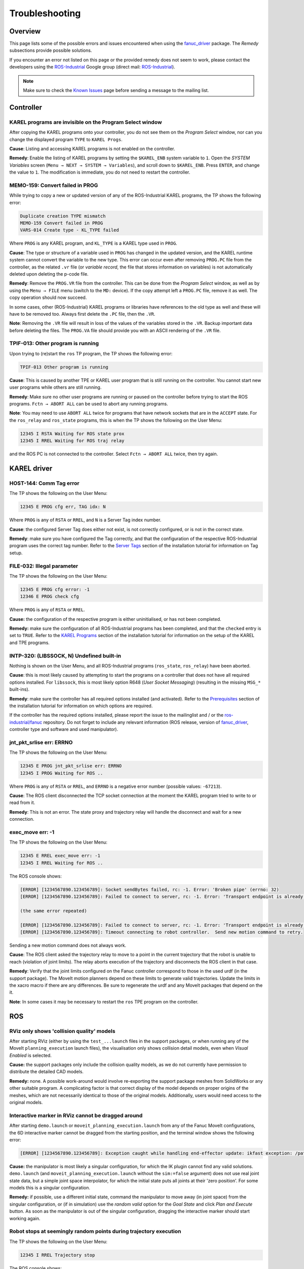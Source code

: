 Troubleshooting
===============


Overview
--------

This page lists some of the possible errors and issues encountered when using the `fanuc_driver`_ package. The *Remedy* subsections provide possible solutions.

If you encounter an error not listed on this page or the provided remedy does not seem to work, please contact the developers using the `ROS-Industrial <https://groups.google.com/forum/?fromgroups#!forum/swri-ros-pkg-dev>`_ Google group (direct mail: `ROS-Industrial <mailto:swri-ros-pkg-dev@googlegroups.com>`_).

.. note::

   Make sure to check the `Known Issues <http://wiki.ros.org/fanuc/indigo/known_issues>`_ page before sending a message to the mailing list.


Controller
----------

KAREL programs are invisible on the Program Select window
^^^^^^^^^^^^^^^^^^^^^^^^^^^^^^^^^^^^^^^^^^^^^^^^^^^^^^^^^

After copying the KAREL programs onto your controller, you do not see them on the *Program Select* window, nor can you change the displayed program ``TYPE`` to ``KAREL Progs``.

**Cause**: Listing and accessing KAREL programs is not enabled on the controller.

**Remedy**: Enable the listing of KAREL programs by setting the ``$KAREL_ENB`` system variable to ``1``. Open the *SYSTEM Variables* screen (``Menu → NEXT → SYSTEM → Variables``), and scroll down to ``$KAREL_ENB``. Press ``ENTER``, and change the value to ``1``. The modification is immediate, you do not need to restart the controller.


MEMO-159: Convert failed in PROG
^^^^^^^^^^^^^^^^^^^^^^^^^^^^^^^^

While trying to copy a new or updated version of any of the ROS-Industrial KAREL programs, the TP shows the following error:

.. code-block:: none

  Duplicate creation TYPE mismatch
  MEMO-159 Convert failed in PROG
  VARS-014 Create type - KL_TYPE failed

Where ``PROG`` is any KAREL program, and ``KL_TYPE`` is a KAREL type used in ``PROG``.

**Cause**: The type or structure of a variable used in ``PROG`` has changed in the updated version, and the KAREL runtime system cannot convert the variable to the new type. This error can occur even after removing ``PROG.PC`` file from the controller, as the related ``.vr`` file (or *variable record*, the file that stores information on variables) is not automatically deleted upon deleting the p-code file.

**Remedy**: Remove the ``PROG.VR`` file from the controller. This can be done from the *Program Select* window, as well as by using the ``Menu → FILE`` menu (switch to the ``MD:`` device). If the copy attempt left a ``PROG.PC`` file, remove it as well. The copy operation should now succeed.

In some cases, other (ROS-Industrial) KAREL programs or libraries have references to the old type as well and these will have to be removed too. Always first delete the ``.PC`` file, then the ``.VR``.

**Note**: Removing the ``.VR`` file will result in loss of the values of the variables stored in the ``.VR``. Backup important data before deleting the files. The ``PROG.VA`` file should provide you with an ASCII rendering of the ``.VR`` file.


TPIF-013: Other program is running
^^^^^^^^^^^^^^^^^^^^^^^^^^^^^^^^^^

Upon trying to (re)start the ``ros`` TP program, the TP shows the following error:

.. code-block:: none

  TPIF-013 Other program is running

**Cause**: This is caused by another TPE or KAREL user program that is still running on the controller. You cannot start new user programs while others are still running.

**Remedy**: Make sure no other user programs are running or paused on the controller before trying to start the ROS programs. ``Fctn → ABORT ALL`` can be used to abort any running programs.

**Note**: You may need to use ``ABORT ALL`` twice for programs that have network sockets that are in the ``ACCEPT`` state. For the ``ros_relay`` and ``ros_state`` programs, this is when the TP shows the following on the User Menu:

.. code-block:: none

  12345 I RSTA Waiting for ROS state prox
  12345 I RREL Waiting for ROS traj relay

and the ROS PC is not connected to the controller. Select ``Fctn → ABORT ALL`` twice, then try again.


KAREL driver
------------

HOST-144: Comm Tag error
^^^^^^^^^^^^^^^^^^^^^^^^

The TP shows the following on the User Menu:

.. code-block:: none

  12345 E PROG cfg err, TAG idx: N

Where ``PROG`` is any of ``RSTA`` or ``RREL``, and ``N`` is a Server Tag index number.

**Cause**: the configured Server Tag does either not exist, is not correctly configured, or is not in the correct state.

**Remedy**: make sure you have configured the Tag correctly, and that the configuration of the respective ROS-Industrial program uses the correct tag number. Refer to the `Server Tags <http://wiki.ros.org/fanuc/Tutorials/hydro/Configuration#Server_Tags>`_ section of the installation tutorial for information on Tag setup.


FILE-032: Illegal parameter
^^^^^^^^^^^^^^^^^^^^^^^^^^^

The TP shows the following on the User Menu:

.. code-block:: none

  12345 E PROG cfg error: -1
  12346 E PROG check cfg

Where ``PROG`` is any of ``RSTA`` or ``RREL``.

**Cause:** the configuration of the respective program is either uninitialised, or has not been completed.

**Remedy:** make sure the configuration of all ROS-Industrial programs has been completed, and that the ``checked`` entry is set to ``TRUE``. Refer to the `KAREL Programs <http://wiki.ros.org/fanuc/Tutorials/hydro/Configuration#KAREL_Programs>`_ section of the installation tutorial for information on the setup of the KAREL and TPE programs.


INTP-320: (LIBSSOCK, N) Undefined built-in
^^^^^^^^^^^^^^^^^^^^^^^^^^^^^^^^^^^^^^^^^^

Nothing is shown on the User Menu, and all ROS-Industrial programs (``ros_state``, ``ros_relay``) have been aborted.

**Cause**: this is most likely caused by attempting to start the programs on a controller that does not have all required options installed. For ``libssock``, this is most likely option R648 (*User Socket Messaging*) (resulting in the missing ``MSG_*`` built-ins).

**Remedy**: make sure the controller has all required options installed (and activated). Refer to the `Prerequisites <http://wiki.ros.org/fanuc/Tutorials/hydro/Installation#Prerequisites>`_ section of the installation tutorial for information on which options are required.

If the controller has the required options installed, please report the issue to the mailinglist and / or the `ros-industrial/fanuc <https://github.com/ros-industrial/fanuc/issues>`_ repository. Do not forget to include any relevant information (ROS release, version of `fanuc_driver`_, controller type and software and used manipulator).


jnt_pkt_srlise err: ERRNO
^^^^^^^^^^^^^^^^^^^^^^^^^

The TP shows the following on the User Menu:

.. code-block:: none

  12345 E PROG jnt_pkt_srlise err: ERRNO
  12345 I PROG Waiting for ROS ..

Where ``PROG`` is any of ``RSTA`` or ``RREL``, and ``ERRNO`` is a negative error number (possible values: ``-67213``).

**Cause**: The ROS client disconnected the TCP socket connection at the moment the KAREL program tried to write to or read from it.

**Remedy**: This is not an error. The state proxy and trajectory relay will handle the disconnect and wait for a new connection.


exec_move err: -1
^^^^^^^^^^^^^^^^^

The TP shows the following on the User Menu:

.. code-block:: none

  12345 E RREL exec_move err: -1
  12345 I RREL Waiting for ROS ..

The ROS console shows:

.. code-block:: none

  [ERROR] [1234567890.123456789]: Socket sendBytes failed, rc: -1. Error: 'Broken pipe' (errno: 32)
  [ERROR] [1234567890.123456789]: Failed to connect to server, rc: -1. Error: 'Transport endpoint is already connected' (errno: 106)

  (the same error repeated)

  [ERROR] [1234567890.123456789]: Failed to connect to server, rc: -1. Error: 'Transport endpoint is already connected' (errno: 106)
  [ERROR] [1234567890.123456789]: Timeout connecting to robot controller.  Send new motion command to retry.

Sending a new motion command does not always work.

**Cause**: The ROS client asked the trajectory relay to move to a point in the current trajectory that the robot is unable to reach (violation of joint limits). The relay aborts execution of the trajectory and disconnects the ROS client in that case.

**Remedy**: Verify that the joint limits configured on the Fanuc controller correspond to those in the used urdf (in the support package). The MoveIt motion planners depend on these limits to generate valid trajectories. Update the limits in the xacro macro if there are any differences. Be sure to regenerate the urdf and any MoveIt packages that depend on the it.

**Note**: In some cases it may be necessary to restart the ``ros`` TPE program on the controller.


ROS
---

RViz only shows 'collision quality' models
^^^^^^^^^^^^^^^^^^^^^^^^^^^^^^^^^^^^^^^^^^

After starting RViz (either by using the ``test_...launch`` files in the support packages, or when running any of the MoveIt ``planning_execution`` launch files), the visualisation only shows collision detail models, even when *Visual Enabled* is selected.

**Cause:** the support packages only include the collision quality models, as we do not currently have permission to distribute the detailed CAD models.

**Remedy:** none. A possible work-around would involve re-exporting the support package meshes from SolidWorks or any other suitable program. A complicating factor is that correct display of the model depends on proper origins of the meshes, which are not necessarily identical to those of the original models. Additionally, users would need access to the original models.


Interactive marker in RViz cannot be dragged around
^^^^^^^^^^^^^^^^^^^^^^^^^^^^^^^^^^^^^^^^^^^^^^^^^^^

After starting ``demo.launch`` or ``moveit_planning_execution.launch`` from any of the Fanuc MoveIt configurations, the 6D interactive marker cannot be dragged from the starting position, and the terminal window shows the following error:

.. code-block:: none

  [ERROR] [1234567890.123456789]: Exception caught while handling end-effector update: ikfast exception: /path/to/ikfast/plugin/solver.cpp:LINE_NR: polyroots8: Assertion 'rawcoeffs[0] != 0' failed

**Cause:** the manipulator is most likely a singular configuration, for which the IK plugin cannot find any valid solutions. ``demo.launch`` (and ``moveit_planning_execution.launch`` without the ``sim:=false`` argument) does not use real joint state data, but a simple joint space interpolator, for which the initial state puts all joints at their 'zero position'. For some models this is a singular configuration.

**Remedy:** if possible, use a different initial state, command the manipulator to move away (in joint space) from the singular configuration, or (if in simulation) use the *random valid* option for the *Goal State* and click *Plan and Execute* button. As soon as the manipulator is out of the singular configuration, dragging the interactive marker should start working again.


Robot stops at seemingly random points during trajectory execution
^^^^^^^^^^^^^^^^^^^^^^^^^^^^^^^^^^^^^^^^^^^^^^^^^^^^^^^^^^^^^^^^^^

The TP shows the following on the User Menu:

.. code-block:: none

  12345 I RREL Trajectory stop

The ROS console shows:

.. code-block:: none

  [ERROR] [1234567890.123456789]: Controller is taking too long to execute trajectory (the expected upper bound for the trajectory execution was X.Y seconds). Stopping trajectory.
  [ INFO] [1234567890.123456789]: MoveitSimpleControllerManager: Cancelling execution for
  [ INFO] [1234567890.123456789]: Execution completed: TIMED_OUT

Where ``X.Y`` is some duration in seconds.

**Cause:** the MoveIt *Trajectory Execution Manager* detects a trajectory execution overrun, and aborts execution of the trajectory. This is often due to the physical robot not being able to attain the speeds specified in the trajectory. The Fanuc KAREL trajectory relay overrides specified motion speed, resulting in the quoted error message.

**Remedy:** increase the MoveIt duration scaling parameter, or disable duration monitoring completely. See the *The Trajectory Execution Manager* section on the `Executing Trajectories with MoveIt! <http://wiki.ros.org/fanuc/Troubleshooting/MoveIt%20Trajectory%20Execution%20Manager>`_ page on the MoveIt wiki or `How do I disable execution_duration_monitoring ? <http://answers.ros.org/question/196586/how-do-i-disable-execution_duration_monitoring/>`_ on ROS Answers for more information.


Failed to load byte array
^^^^^^^^^^^^^^^^^^^^^^^^^

The TP shows the following on the User Menu:

.. code-block:: none

  12345 I RSTA Connected
  12345 I RREL Connected

The ROS console shows:

.. code-block:: none

  [ERROR] [1234567890.123456789]: Set buffer size: 1060, larger than MAX:, 1024
  [ERROR] [1234567890.123456789]: Failed to load byte array

**Cause:** one possible cause is a difference in endianness between the robot and the PC running ROS. The Fanuc stack includes preconfigured launch files taking the endianness of the specific robot controller into account. If the actual controller uses a different endianness, the communication will not work properly.

**Remedy:** try to provide the launchfile with a different value for the ``use_bswap`` argument. For most controllers, this is set to ``true``. If appending ``use_bswap:=false`` solves the problem, please report the issue to the mailinglist and / or the `ros-industrial/fanuc <https://github.com/ros-industrial/fanuc/issues>`_ repository. Do not forget to include any relevant information (ROS release, version of `fanuc_driver`_, controller type and software and used manipulator).


Unable to reconnect to the robot
^^^^^^^^^^^^^^^^^^^^^^^^^^^^^^^^

The TP shows the following on the User Menu:

.. code-block:: none

  12345 I RSTA Waiting for ROS state prox
  12345 I RREL Waiting for ROS traj relay
  12345 I RSTA Connected

or:

.. code-block:: none

  12345 I RREL Connected

The ROS console shows:

.. code-block:: none

  [ERROR] [1234567890.123456789]: Failed to connect to server, rc: -1. Error: 'Connection timed out' (errno: 110)
  [..]
  [ERROR] [1234567890.123456789]: Timeout connecting to robot controller.  Send new motion command to retry.

**Cause:** this error can be caused by an incomplete and / or unexpected shutdown of the ROS-Industrial nodes on the PC, leaving the ROS-Industrial programs on the controller in an inconsistent state. In such a case, the socket on the controller is still waiting for a timeout to occur and blocks any new connection attempt in the meantime.

**Remedy:** either wait for the timeout on the controller to occur, or forcibly stop the ROS-Industrial programs on the controller using ``Fctn → ABORT (ALL)``. Now restart the programs on the controller, then restart the ROS nodes on the PC.


.. Links

.. _fanuc_driver: http://wiki.ros.org/fanuc_driver
